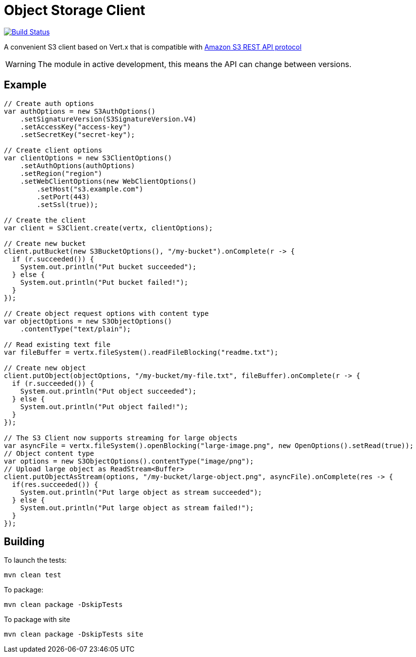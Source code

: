 = Object Storage Client
:icons: font

image:https://github.com/EmadAlblueshi/object-storage-client/actions/workflows/ci.yml/badge.svg?branch=master["Build Status", link="https://github.com/EmadAlblueshi/object-storage-client/actions?query=workflow%3ACI"]

A convenient S3 client based on Vert.x that is compatible with
https://docs.aws.amazon.com/AmazonS3/latest/API/Welcome.html[Amazon S3 REST API protocol]

WARNING: The module in active development, this means the API can change between versions.

== Example
[source,java]
----
// Create auth options
var authOptions = new S3AuthOptions()
    .setSignatureVersion(S3SignatureVersion.V4)
    .setAccessKey("access-key")
    .setSecretKey("secret-key");

// Create client options
var clientOptions = new S3ClientOptions()
    .setAuthOptions(authOptions)
    .setRegion("region")
    .setWebClientOptions(new WebClientOptions()
        .setHost("s3.example.com")
        .setPort(443)
        .setSsl(true));

// Create the client
var client = S3Client.create(vertx, clientOptions);

// Create new bucket
client.putBucket(new S3BucketOptions(), "/my-bucket").onComplete(r -> {
  if (r.succeeded()) {
    System.out.println("Put bucket succeeded");
  } else {
    System.out.println("Put bucket failed!");
  }
});

// Create object request options with content type
var objectOptions = new S3ObjectOptions()
    .contentType("text/plain");

// Read existing text file
var fileBuffer = vertx.fileSystem().readFileBlocking("readme.txt");

// Create new object
client.putObject(objectOptions, "/my-bucket/my-file.txt", fileBuffer).onComplete(r -> {
  if (r.succeeded()) {
    System.out.println("Put object succeeded");
  } else {
    System.out.println("Put object failed!");
  }
});

// The S3 Client now supports streaming for large objects
var asyncFile = vertx.fileSystem().openBlocking("large-image.png", new OpenOptions().setRead(true));
// Object content type
var options = new S3ObjectOptions().contentType("image/png");
// Upload large object as ReadStream<Buffer>
client.putObjectAsStream(options, "/my-bucket/large-object.png", asyncFile).onComplete(res -> {
  if(res.succeeded()) {
    System.out.println("Put large object as stream succeeded");
  } else {
    System.out.println("Put large object as stream failed!");
  }
});
----

== Building

To launch the tests:
----
mvn clean test
----

To package:
----
mvn clean package -DskipTests
----

To package with site
----
mvn clean package -DskipTests site
----


